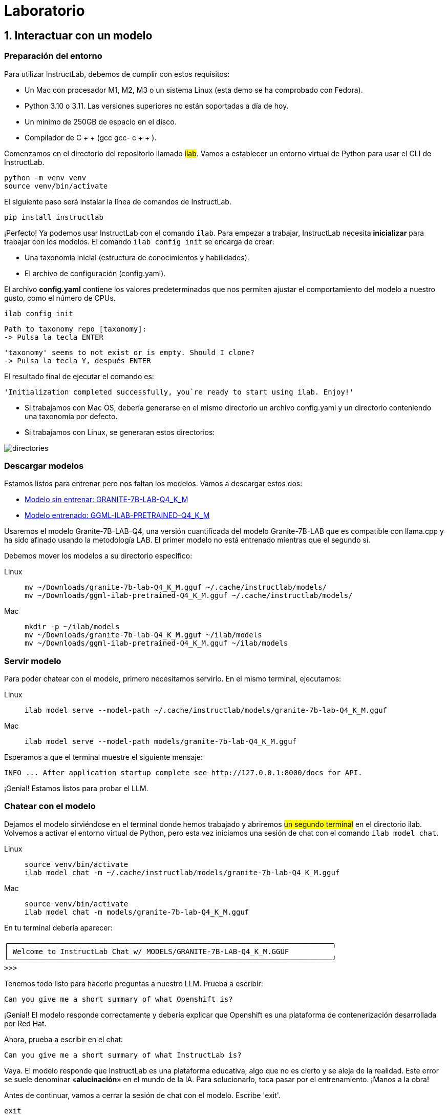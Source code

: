= Laboratorio

[#uso-basico]
== 1. Interactuar con un modelo

=== Preparación del entorno

Para utilizar InstructLab, debemos de cumplir con estos requisitos:

* Un Mac con procesador M1, M2, M3 o un sistema Linux (esta demo se ha comprobado con Fedora).
* Python 3.10 o 3.11. Las versiones superiores no están soportadas a día de hoy.
* Un mínimo de 250GB de espacio en el disco.
* Compilador de C + + (gcc gcc- c + + ).



Comenzamos en el directorio del repositorio llamado #ilab#. Vamos a establecer un entorno virtual de Python para usar el CLI de InstructLab.

[.console-input]
[source,bash]
----
python -m venv venv
source venv/bin/activate
----

El siguiente paso será instalar la línea de comandos de InstructLab.

[.console-input]
[source,bash]
----
pip install instructlab
----

¡Perfecto! Ya podemos usar InstructLab con el comando `ilab`. Para empezar a trabajar, InstructLab necesita *inicializar* para trabajar con los modelos. El comando `ilab config init` se encarga de crear:

* Una taxonomía inicial (estructura de conocimientos y habilidades).
* El archivo de configuración (config.yaml).

El archivo *config.yaml* contiene los valores predeterminados que nos permiten ajustar el comportamiento del modelo a nuestro gusto, como el número de CPUs.

[.console-input]
[source,bash]
----
ilab config init
----

[source,bash]
----
Path to taxonomy repo [taxonomy]:
-> Pulsa la tecla ENTER
----

[source,bash]
----
'taxonomy' seems to not exist or is empty. Should I clone?
-> Pulsa la tecla Y, después ENTER
----

El resultado final de ejecutar el comando es:

[source,bash]
----
'Initialization completed successfully, you`re ready to start using ilab. Enjoy!'
----


* Si trabajamos con Mac OS, debería generarse en el mismo directorio un archivo config.yaml y un directorio conteniendo una taxonomía por defecto.
* Si trabajamos con Linux, se generaran estos directorios:

image::directories.png[]

=== Descargar modelos

Estamos listos para entrenar pero nos faltan los modelos. Vamos a descargar estos dos:

* link:https://huggingface.co/dgpmakes/granite-7b-lab-Q4_K_M/resolve/main/granite-7b-lab-Q4_K_M.gguf[Modelo sin entrenar: GRANITE-7B-LAB-Q4_K_M]
* link:https://huggingface.co/dgpmakes/ggml-ilab-pretrained-Q4_K_M/resolve/main/ggml-ilab-pretrained-Q4_K_M.gguf[Modelo entrenado: GGML-ILAB-PRETRAINED-Q4_K_M]

Usaremos el modelo Granite-7B-LAB-Q4, una versión cuantificada del modelo Granite-7B-LAB que es compatible con llama.cpp y ha sido afinado usando la metodología LAB. El primer modelo no está entrenado mientras que el segundo sí.

Debemos mover los modelos a su directorio específico:

[tabs]
====
Linux::
+
--
[.console-input]
[source,bash]
----
mv ~/Downloads/granite-7b-lab-Q4_K_M.gguf ~/.cache/instructlab/models/
mv ~/Downloads/ggml-ilab-pretrained-Q4_K_M.gguf ~/.cache/instructlab/models/
----
--
Mac::
+
--
[.console-input]
[source,bash]
----
mkdir -p ~/ilab/models
mv ~/Downloads/granite-7b-lab-Q4_K_M.gguf ~/ilab/models
mv ~/Downloads/ggml-ilab-pretrained-Q4_K_M.gguf ~/ilab/models
----
--
====



=== Servir modelo

Para poder chatear con el modelo, primero necesitamos servirlo. En el mismo terminal, ejecutamos:

[tabs]
====
Linux::
+
--
[.console-input]
[source,bash]
----
ilab model serve --model-path ~/.cache/instructlab/models/granite-7b-lab-Q4_K_M.gguf
----
--
Mac::
+
--
[.console-input]
[source,bash]
----
ilab model serve --model-path models/granite-7b-lab-Q4_K_M.gguf
----
--
====

Esperamos a que el terminal muestre el siguiente mensaje:

[source,bash]
----
INFO ... After application startup complete see http://127.0.0.1:8000/docs for API.
----

¡Genial! Estamos listos para probar el LLM.

=== Chatear con el modelo

Dejamos el modelo sirviéndose en el terminal donde hemos trabajado y abriremos #un segundo terminal# en el directorio ilab. Volvemos a activar el entorno virtual de Python, pero esta vez iniciamos una sesión de chat con el comando `ilab model chat`.

[tabs]
====
Linux::
+
--
[.console-input]
[source,bash]
----
source venv/bin/activate
ilab model chat -m ~/.cache/instructlab/models/granite-7b-lab-Q4_K_M.gguf
----
--
Mac::
+
--
[.console-input]
[source,bash]
----
source venv/bin/activate
ilab model chat -m models/granite-7b-lab-Q4_K_M.gguf
----
--
====


En tu terminal debería aparecer:

[source,bash]
----
╭───────────────────────────────────────────────────────────────────────────╮
│ Welcome to InstructLab Chat w/ MODELS/GRANITE-7B-LAB-Q4_K_M.GGUF
╰───────────────────────────────────────────────────────────────────────────╯
>>>
----

Tenemos todo listo para hacerle preguntas a nuestro LLM. Prueba a escribir:

[.console-input]
[source,bash]
----
Can you give me a short summary of what Openshift is?
----

¡Genial! El modelo responde correctamente y debería explicar que Openshift es una plataforma de contenerización desarrollada por Red Hat. 

Ahora, prueba a escribir en el chat: 

[.console-input]
[source,bash]
----
Can you give me a short summary of what InstructLab is?
----

Vaya. El modelo responde que InstructLab es una plataforma educativa, algo que no es cierto y se aleja de la realidad. Este error se suele denominar «*alucinación*» en el mundo de la IA. Para solucionarlo, toca pasar por el entrenamiento. ¡Manos a la obra!

Antes de continuar, vamos a cerrar la sesión de chat con el modelo. Escribe 'exit'. 

[.console-input]
[source,bash]
----
exit
----

[#entrenamiento]
== 2. Entrenamiento del Modelo

Una vez que conocemos un poco acerca de IntructLab, vamos a usar su potencial, centrándonos en *mejorar la taxonomía*. Añadiremos conocimiento sobre InstructLab al modelo para que sepa más del proyecto y pueda responder a nuestras preguntas. 

=== Entender la taxonomía

¿Te has preguntado por qué InstructLab se llama así?

El *método LAB* (**L**arge-scale **A**lignment for chat**B**ots) se basa en taxonomías.
Las taxonomías son archivos YAML que contienen conocimientos y habilidades que InstructLab usa para su generación de datos.

Echémosle un ojo a la taxonomía actual.

[source,bash]
----
taxonomy/
├── CODE_OF_CONDUCT.md
├── compositional_skills
│   ├── arts
│   ├── engineering
│   ├── geography
│   ├── grounded
│   │   ├── arts
│   │   ├── engineering
│   │   ├── geography
----

Vemos que la taxonomía incluye conocimiento sobre artes, ingeniería, geografía... Vamos a crear un directorio en el que insertar el conocimiento sobre InstructLab. En el mismo terminal, introducimos el siguiente comando:

[tabs]
====
Linux::
+
--
[.console-input]
[source,bash]
----
mkdir -p ~/.local/share/instructlab/taxonomy/knowledge/instructlab/overview
----
--
Mac::
+
--
[.console-input]
[source,bash]
----
mkdir -p taxonomy/knowledge/instructlab/overview
----
--
====

En el directorio ilab, ya hay preparado un archivo *qna.yaml*. InstructLab usa estos archivos para enseñar a los modelos. Estos contienen preguntas y respuestas sobre algo en concreto. Aquí tienes un ejemplo:

[source,bash]
----
- answer: The mission of instructlab is to let everyone shape generative AI
    by enabling contributed updates to existing LLMs in an accessible way.
    The community welcomes all those who would like to help enable everyone
    to shape the future of generative AI.
  question: 'What is the mission of Instructlab?'
----

Tenemos ya un archivo *qna.yaml* preparado en el directorio ilab. ¡Vamos a incluirlo en el directorio que hemos creado!

[tabs]
====
Linux::
+
--
[.console-input]
[source,bash]
----
cp qna.yml ~/.local/share/instructlab/taxonomy/knowledge/instructlab/overview
----
--
Mac::
+
--
[.console-input]
[source,bash]
----
cp qna.yml taxonomy/knowledge/instructlab/overview
----
--
====


Para comprobar que hemos modificado correctamente la taxonomía, escribe el siguiente comando:

[.console-input]
[source,bash]
----
ilab taxonomy diff
----

Deberías obtener lo siguiente:

[source,bash]
----
Taxonomy in /taxonomy/ is valid :)
----

¡Perfecto! Tenemos todo listo para entrenar.

=== Entrenar modelo

Entrenar lleva *varias horas* y por cuestión de tiempo, vamos a comprobar el aprendizaje usando el modelo preentrenado.¡Como si fuera un programa de cocina!

En el entrenamiento, un modelo maestro usa la taxonomía que hemos definido para generar más ejemplos de preguntas y respuestas. Después, entrenaremos al modelo con ellos. Cuantas más preguntas y respuestas, más sólido será el entrenamiento. El resultado será un nuevo modelo que comprenda el conocimiento que hemos indicado. Para más información sobre el entrenamiento, visita este link:https://github.com/instructlab/instructlab?tab=readme-ov-file#-creating-new-knowledge-or-skills-and-training-the-model[link].

[#interaccion]
== 3. Comprobar modelo entrenado

¡Hora de probar el modelo entrenado! Vamos al primer terminal y dejamos de servir el modelo usando `CTRL`+`C`. 

[source,bash]
----
INFO 2024-05-06 18:41:08,496 server.py:197 After application startup complete see http://127.0.0.1:8000/docs for API.
^C
Aborted!
----

Luego, servimos el modelo preentrenado:

[tabs]
====
Linux::
+
--
[.console-input]
[source,bash]
----
ilab model serve --model-path ~/.cache/instructlab/models/ggml-ilab-pretrained-Q4_K_M.gguf
----
--
Mac::
+
--
[.console-input]
[source,bash]
----
ilab model serve --model-path models/ggml-ilab-pretrained-Q4_K_M.gguf
----
--
====

Esperamos unos segundos, volvemos al segundo terminal e iniciamos el chat con el LLM.



[tabs]
====
Linux::
+
--
[.console-input]
[source,bash]
----
ilab model chat -m ~/.cache/instructlab/models/ggml-ilab-pretrained-Q4_K_M.gguf
----
--
Mac::
+
--
[.console-input]
[source,bash]
----
ilab model chat --greedy-mode -m models/ggml-ilab-pretrained-Q4_K_M.gguf
----
--
====


¡Llega la hora de la verdad! Prueba a preguntar al LLM sobre InstructLab:

[.console-input]
[source,bash]
----
Can you give me a short summary of what InstructLab is?
----

¡Yuju! La respuesta debería ser mucho mejor que la última vez. El LLM debe ser capaz de explicar que InstructLab.

== Conclusión

*¡Laboratorio terminado con éxito!* Esperamos que hayas disfrutado probando de primera mano el potencial de InstructLab. Como pequeño repaso, has conseguido lo siguiente:

* Chatear con un LLM
* Modificar la taxonomía de InstructLab
* Comprobar el desempeño del modelo entrenado

Gracias por haber dedicado tu esfuerzo y tiempo en a aprender más sobre inteligencia articial y LLMs. Para más información sobre InstructLab, ¡echa un ojo a la comunidad en Github! https://github.com/instructlab


